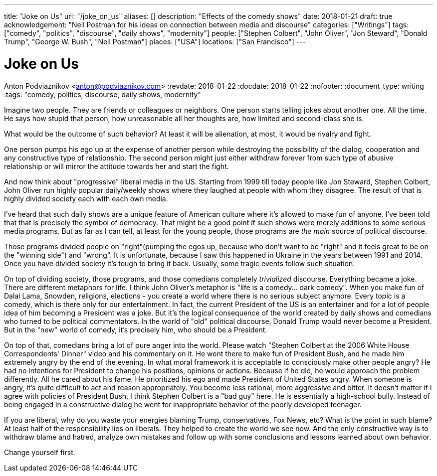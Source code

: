 ---
title: "Joke on Us"
url: "/joke_on_us"
aliases: []
description: "Effects of the comedy shows"
date: 2018-01-21
draft: true
acknowledgement: "Neil Postman for his ideas on connection between media and discourse"
categories: ["Writings"]
tags: ["comedy", "politics", "discourse", "daily shows", "modernity"]
people: ["Stephen Colbert", "John Oliver", "Jon Steward", "Donald Trump", "George W. Bush", "Neil Postman"]
places: ["USA"]
locations: ["San Francisco"]
---

= Joke on Us
Anton Podviaznikov <anton@podviaznikov.com>
:revdate: 2018-01-22
:docdate: 2018-01-22
:nofooter:
:document_type: writing
:tags: "comedy, politics, discourse, daily shows, modernity"

Imagine two people. They are friends or colleagues or neighbors.
One person starts telling jokes about another one. All the time. 
He says how stupid that person, how unreasonable all her thoughts are, 
how limited and second-class she is.

What would be the outcome of such behavior? At least it will be alienation, at most, it would be 
rivalry and fight.

One person pumps his ego up at the expense of another person while destroying the possibility of the 
dialog, cooperation and any constructive type of relationship.
The second person might just either withdraw forever from such type of abusive relationship or will 
mirror the attitude towards her and start the fight.

And now think about "progressive" liberal media in the US. 
Starting from 1999 till today people like Jon Steward, Stephen Colbert, John Oliver
run highly popular daily/weekly shows where they laughed at people with whom they disagree.
The result of that is highly divided society each with each own media.

I’ve heard that such daily shows are a unique feature of American culture where it’s allowed to make fun of anyone. 
I’ve been told that that is precisely the symbol of democracy. 
That might be a good point if such shows were merely additions to some serious media programs.
But as far as I can tell, at least for the young people, those programs are _the main_ source of political discourse.

Those programs divided people on "right"(pumping the egos up, because who don’t want to be "right" 
and it feels great to be on the "winning side") and "wrong".
It is unfortunate, because I saw this happened in Ukraine in the years between 1991 and 2014.
Once you have divided society it’s tough to bring it back.
Usually, some tragic events follow such situation.

On top of dividing society, those programs, and those comedians completely _trivialized_ discourse. 
Everything became a joke. There are different metaphors for life. 
I think John Oliver's metaphor is "life is a comedy… dark comedy".
When you make fun of Dalai Lama, Snowden, religions, elections - you create a world where there is no serious subject anymore. 
Every topic is a comedy, which is there only for our entertainment. 
In fact, the current President of the US is an entertainer and for a lot of people idea of him becoming a President was a joke.
But it’s the logical consequence of the world created by daily shows and comedians who turned to be political commentators.
In the world of "old" political discourse, Donald Trump would never become a President. 
But in the "new" world of comedy, it’s precisely him, who should be a President.

On top of that, comedians bring a lot of pure anger into the world. 
Please watch "Stephen Colbert at the 2006 White House Correspondents' Dinner" video and his commentary on it. 
He went there to make fun of President Bush, and he made him extremely angry by the end of the evening.
In what moral framework it is acceptable to consciously make other people angry? 
He had no intentions for President to change his positions, opinions or actions.
Because if he did, he would approach the problem differently. 
All he cared about his fame. 
He prioritized his ego and made President of United States angry.
When someone is angry, it’s quite difficult to act and reason appropriately. 
You become less rational, more aggressive and bitter.
It doesn’t matter if I agree with policies of President Bush, I think Stephen Colbert is a "bad guy" here. 
He is essentially a high-school bully.
Instead of being engaged in a constructive dialog he went for inappropriate behavior of the poorly developed teenager.

If you are liberal, why do you waste your energies blaming Trump, conservatives, Fox News, etc? What is the point in such blame?
At least half of the responsibility lies on liberals. 
They helped to create the world we see now. 
And the only constructive way is to withdraw blame and hatred,
analyze own mistakes and follow up with some conclusions and lessons learned about own behavior.

Change yourself first.
